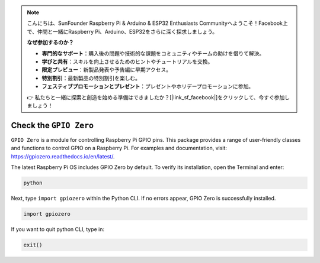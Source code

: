 .. note::

    こんにちは、SunFounder Raspberry Pi & Arduino & ESP32 Enthusiasts Communityへようこそ！Facebook上で、仲間と一緒にRaspberry Pi、Arduino、ESP32をさらに深く探求しましょう。

    **なぜ参加するのか？**

    - **専門的なサポート**：購入後の問題や技術的な課題をコミュニティやチームの助けを借りて解決。
    - **学びと共有**：スキルを向上させるためのヒントやチュートリアルを交換。
    - **限定プレビュー**：新製品発表や予告編に早期アクセス。
    - **特別割引**：最新製品の特別割引を楽しむ。
    - **フェスティブプロモーションとプレゼント**：プレゼントやホリデープロモーションに参加。

    👉 私たちと一緒に探索と創造を始める準備はできましたか？[|link_sf_facebook|]をクリックして、今すぐ参加しましょう！

Check the ``GPIO Zero``
=================================

``GPIO Zero`` is a module for controlling Raspberry Pi GPIO pins. This package provides a range of user-friendly classes and functions to control GPIO on a Raspberry Pi. For examples and documentation, visit: https://gpiozero.readthedocs.io/en/latest/.

The latest Raspberry Pi OS includes GPIO Zero by default. To verify its installation, open the Terminal and enter:

.. code-block::

    python

.. image:: img/zero_01.png
    :width: 100%


Next, type ``import gpiozero`` within the Python CLI. If no errors appear, GPIO Zero is successfully installed.

.. code-block::

    import gpiozero

.. image:: img/zero_02.png
    :width: 100%


If you want to quit python CLI, type in:

.. code-block::

    exit()

.. image:: img/zero_03.png
    :width: 100%


